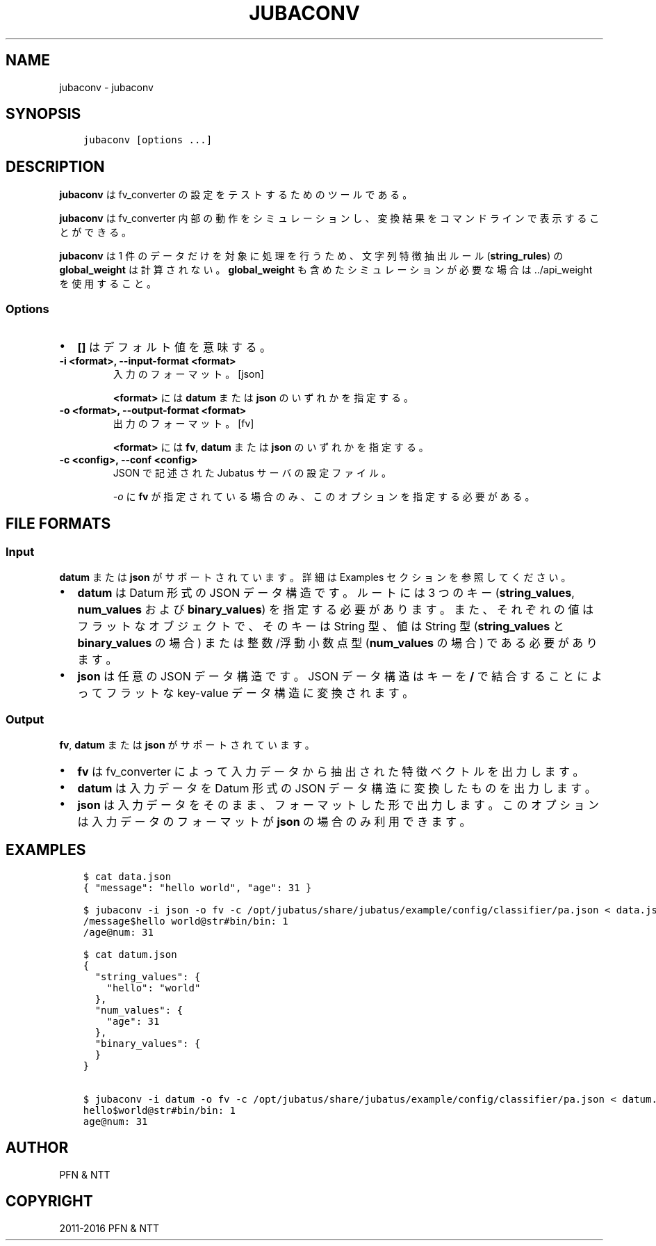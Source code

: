 .\" Man page generated from reStructuredText.
.
.TH "JUBACONV" "1" " " "" "Jubatus"
.SH NAME
jubaconv \- jubaconv
.
.nr rst2man-indent-level 0
.
.de1 rstReportMargin
\\$1 \\n[an-margin]
level \\n[rst2man-indent-level]
level margin: \\n[rst2man-indent\\n[rst2man-indent-level]]
-
\\n[rst2man-indent0]
\\n[rst2man-indent1]
\\n[rst2man-indent2]
..
.de1 INDENT
.\" .rstReportMargin pre:
. RS \\$1
. nr rst2man-indent\\n[rst2man-indent-level] \\n[an-margin]
. nr rst2man-indent-level +1
.\" .rstReportMargin post:
..
.de UNINDENT
. RE
.\" indent \\n[an-margin]
.\" old: \\n[rst2man-indent\\n[rst2man-indent-level]]
.nr rst2man-indent-level -1
.\" new: \\n[rst2man-indent\\n[rst2man-indent-level]]
.in \\n[rst2man-indent\\n[rst2man-indent-level]]u
..
.SH SYNOPSIS
.INDENT 0.0
.INDENT 3.5
.sp
.nf
.ft C
jubaconv [options ...]
.ft P
.fi
.UNINDENT
.UNINDENT
.SH DESCRIPTION
.sp
\fBjubaconv\fP は fv_converter の設定をテストするためのツールである。
.sp
\fBjubaconv\fP は fv_converter 内部の動作をシミュレーションし、変換結果をコマンドラインで表示することができる。
.sp
\fBjubaconv\fP は 1 件のデータだけを対象に処理を行うため、文字列特徴抽出ルール (\fBstring_rules\fP) の \fBglobal_weight\fP は計算されない。
\fBglobal_weight\fP も含めたシミュレーションが必要な場合は \&../api_weight を使用すること。
.SS Options
.INDENT 0.0
.IP \(bu 2
\fB[]\fP はデフォルト値を意味する。
.UNINDENT
.INDENT 0.0
.TP
.B \-i <format>, \-\-input\-format <format>
入力のフォーマット。 [json]
.sp
\fB<format>\fP には \fBdatum\fP または \fBjson\fP のいずれかを指定する。
.UNINDENT
.INDENT 0.0
.TP
.B \-o <format>, \-\-output\-format <format>
出力のフォーマット。 [fv]
.sp
\fB<format>\fP には \fBfv\fP, \fBdatum\fP または \fBjson\fP のいずれかを指定する。
.UNINDENT
.INDENT 0.0
.TP
.B \-c <config>, \-\-conf <config>
JSON で記述された Jubatus サーバの設定ファイル。
.sp
\fI\%\-o\fP に \fBfv\fP が指定されている場合のみ、このオプションを指定する必要がある。
.UNINDENT
.SH FILE FORMATS
.SS Input
.sp
\fBdatum\fP または \fBjson\fP がサポートされています。
詳細は Examples セクションを参照してください。
.INDENT 0.0
.IP \(bu 2
\fBdatum\fP は Datum 形式の JSON データ構造です。
ルートには 3 つのキー (\fBstring_values\fP, \fBnum_values\fP および \fBbinary_values\fP) を指定する必要があります。また、それぞれの値はフラットなオブジェクトで、そのキーは String 型、値は String 型 (\fBstring_values\fP と \fBbinary_values\fP の場合) または整数/浮動小数点型 (\fBnum_values\fP の場合) である必要があります。
.IP \(bu 2
\fBjson\fP は任意の JSON データ構造です。
JSON データ構造はキーを \fB/\fP で結合することによってフラットな key\-value データ構造に変換されます。
.UNINDENT
.SS Output
.sp
\fBfv\fP, \fBdatum\fP または \fBjson\fP がサポートされています。
.INDENT 0.0
.IP \(bu 2
\fBfv\fP は fv_converter によって入力データから抽出された特徴ベクトルを出力します。
.IP \(bu 2
\fBdatum\fP は入力データを Datum 形式の JSON データ構造に変換したものを出力します。
.IP \(bu 2
\fBjson\fP は入力データをそのまま、フォーマットした形で出力します。
このオプションは入力データのフォーマットが \fBjson\fP の場合のみ利用できます。
.UNINDENT
.SH EXAMPLES
.INDENT 0.0
.INDENT 3.5
.sp
.nf
.ft C
$ cat data.json
{ "message": "hello world", "age": 31 }

$ jubaconv \-i json \-o fv \-c /opt/jubatus/share/jubatus/example/config/classifier/pa.json < data.json
/message$hello world@str#bin/bin: 1
/age@num: 31

$ cat datum.json
{
  "string_values": {
    "hello": "world"
  },
  "num_values": {
    "age": 31
  },
  "binary_values": {
  }
}

$ jubaconv \-i datum \-o fv \-c /opt/jubatus/share/jubatus/example/config/classifier/pa.json < datum.json
hello$world@str#bin/bin: 1
age@num: 31
.ft P
.fi
.UNINDENT
.UNINDENT
.SH AUTHOR
PFN & NTT
.SH COPYRIGHT
2011-2016 PFN & NTT
.\" Generated by docutils manpage writer.
.
